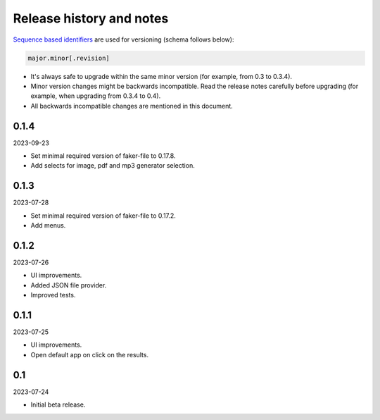 Release history and notes
=========================
`Sequence based identifiers
<http://en.wikipedia.org/wiki/Software_versioning#Sequence-based_identifiers>`_
are used for versioning (schema follows below):

.. code-block:: text

    major.minor[.revision]

- It's always safe to upgrade within the same minor version (for example, from
  0.3 to 0.3.4).
- Minor version changes might be backwards incompatible. Read the
  release notes carefully before upgrading (for example, when upgrading from
  0.3.4 to 0.4).
- All backwards incompatible changes are mentioned in this document.

0.1.4
-----
2023-09-23

- Set minimal required version of faker-file to 0.17.8.
- Add selects for image, pdf and mp3 generator selection.

0.1.3
-----
2023-07-28

- Set minimal required version of faker-file to 0.17.2.
- Add menus.

0.1.2
-----
2023-07-26

- UI improvements.
- Added JSON file provider.
- Improved tests.

0.1.1
-----
2023-07-25

- UI improvements.
- Open default app on click on the results.

0.1
---
2023-07-24

- Initial beta release.
